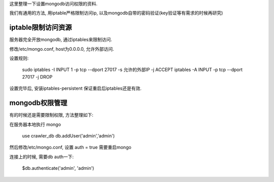 这里整理一下设置mongodb访问权限的资料.

我们有通用的方法, 用iptable严格限制访问ip, 以及mongodb自带的密码验证(key验证等有需求的时候再研究)

iptable限制访问资源
----------------------------------------

服务器完全开放mongodb, 通过iptables来限制访问.

修改/etc/mongo.conf, host为0.0.0.0, 允许外部访问.

设置规则:

    sudo iptables -I INPUT 1 -p tcp --dport 27017 -s 允许的外部IP -j ACCEPT
    iptables -A INPUT -p tcp --dport 27017 -j DROP

设置完毕后, 安装iptables-persistent 保证重启后iptables还是有效.

mongodb权限管理
-----------------------------------------
有的时候还是需要限制权限, 方法整理如下:

在服务器本地执行 mongo

    use crawler_db
    db.addUser('admin','admin')

然后修改/etc/mongo.conf, 设置 auth = true
需要重启mongo

连接上的时候, 需要db auth一下:

    $db.authenticate('admin', 'admin')

